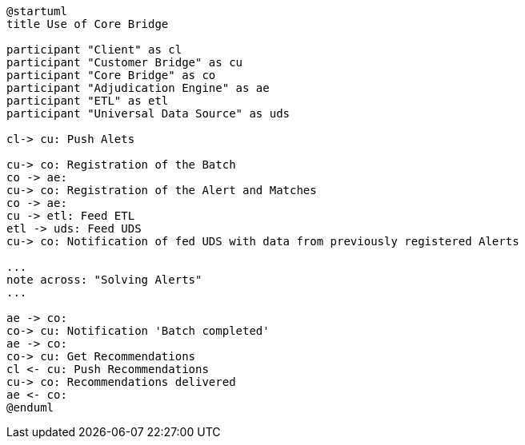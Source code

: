 [plantuml,importing-steps,svg]
-----
@startuml
title Use of Core Bridge

participant "Client" as cl
participant "Customer Bridge" as cu
participant "Core Bridge" as co
participant "Adjudication Engine" as ae
participant "ETL" as etl
participant "Universal Data Source" as uds

cl-> cu: Push Alets

cu-> co: Registration of the Batch
co -> ae:
cu-> co: Registration of the Alert and Matches
co -> ae:
cu -> etl: Feed ETL
etl -> uds: Feed UDS
cu-> co: Notification of fed UDS with data from previously registered Alerts

...
note across: "Solving Alerts"
...

ae -> co:
co-> cu: Notification 'Batch completed'
ae -> co:
co-> cu: Get Recommendations
cl <- cu: Push Recommendations
cu-> co: Recommendations delivered
ae <- co:
@enduml
-----
